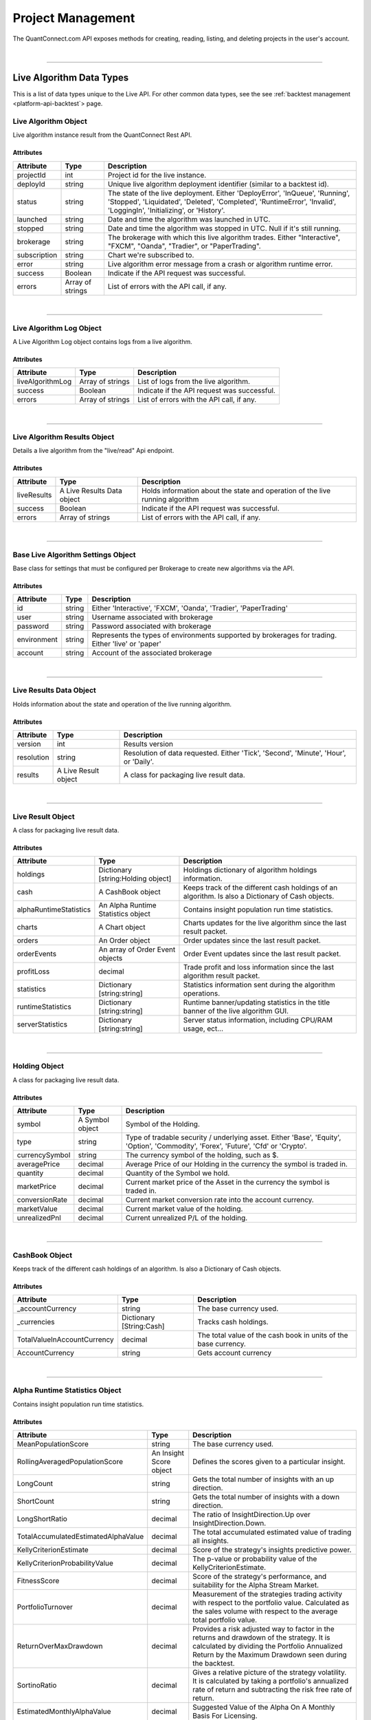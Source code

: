 .. _platform-api-live:

==================
Project Management
==================

The QuantConnect.com API exposes methods for creating, reading, listing, and deleting projects in the user's account.

|

----------------------------------------------------------------

Live Algorithm Data Types
-------------------------

This is a list of data types unique to the Live API. For other common data types, see the see :ref:`backtest management <platform-api-backtest`> page.

Live Algorithm Object
=====================

Live algorithm instance result from the QuantConnect Rest API.

Attributes
^^^^^^^^^^

.. list-table::
   :header-rows: 1

   * - Attribute
     - Type
     - Description
   * - projectId
     - int
     - Project id for the live instance.
   * - deployId
     - string
     - Unique live algorithm deployment identifier (similar to a backtest id).
   * - status
     - string
     - The state of the live deployment. Either 'DeployError', 'InQueue', 'Running', 'Stopped', 'Liquidated', 'Deleted', 'Completed', 'RuntimeError', 'Invalid', 'LoggingIn', 'Initializing', or 'History'.
   * - launched
     - string
     - Date and time the algorithm was launched in UTC.
   * - stopped
     - string
     - Date and time the algorithm was stopped in UTC. Null if it's still running.
   * - brokerage
     - string
     - The brokerage with which this live algorithm trades. Either "Interactive", "FXCM", "Oanda", "Tradier", or "PaperTrading".
   * - subscription
     - string
     - Chart we're subscribed to.
   * - error
     - string
     - Live algorithm error message from a crash or algorithm runtime error.
   * - success
     - Boolean
     - Indicate if the API request was successful.
   * - errors
     - Array of strings
     - List of errors with the API call, if any.

|

----------------------------------------------------------------

Live Algorithm Log Object
=========================

A Live Algorithm Log object contains logs from a live algorithm.

Attributes
^^^^^^^^^^

.. list-table::
   :header-rows: 1

   * - Attribute
     - Type
     - Description
   * - liveAlgorithmLog
     - Array of strings
     - List of logs from the live algorithm.
   * - success
     - Boolean
     - Indicate if the API request was successful.
   * - errors
     - Array of strings
     - List of errors with the API call, if any.

|

----------------------------------------------------------------

Live Algorithm Results Object
=============================

Details a live algorithm from the "live/read" Api endpoint.

Attributes
^^^^^^^^^^

.. list-table::
   :header-rows: 1

   * - Attribute
     - Type
     - Description
   * - liveResults
     - A Live Results Data object
     - Holds information about the state and operation of the live running algorithm
   * - success
     - Boolean
     - Indicate if the API request was successful.
   * - errors
     - Array of strings
     - List of errors with the API call, if any.

|

----------------------------------------------------------------

Base Live Algorithm Settings Object
===================================

Base class for settings that must be configured per Brokerage to create new algorithms via the API.

Attributes
^^^^^^^^^^

.. list-table::
   :header-rows: 1

   * - Attribute
     - Type
     - Description
   * - id
     - string
     - Either 'Interactive', 'FXCM', 'Oanda', 'Tradier', 'PaperTrading'
   * - user
     - string
     - Username associated with brokerage
   * - password
     - string
     - Password associated with brokerage
   * - environment
     - string
     - Represents the types of environments supported by brokerages for trading. Either 'live' or 'paper'
   * - account
     - string
     - Account of the associated brokerage

|

----------------------------------------------------------------

Live Results Data Object
========================

Holds information about the state and operation of the live running algorithm.

Attributes
^^^^^^^^^^

.. list-table::
   :header-rows: 1

   * - Attribute
     - Type
     - Description
   * - version
     - int
     - Results version
   * - resolution
     - string
     - Resolution of data requested. Either 'Tick', 'Second', 'Minute', 'Hour', or 'Daily'.
   * - results
     - A Live Result object
     - A class for packaging live result data.

|

----------------------------------------------------------------

Live Result Object
==================

A class for packaging live result data.

Attributes
^^^^^^^^^^

.. list-table::
   :header-rows: 1

   * - Attribute
     - Type
     - Description
   * - holdings
     - Dictionary [string:Holding object]
     - Holdings dictionary of algorithm holdings information.
   * - cash
     - A CashBook object
     - Keeps track of the different cash holdings of an algorithm. Is also a Dictionary of Cash objects.
   * - alphaRuntimeStatistics
     - An Alpha Runtime Statistics object
     - Contains insight population run time statistics.
   * - charts
     - A Chart object
     - Charts updates for the live algorithm since the last result packet.
   * - orders
     - An Order object
     - Order updates since the last result packet.
   * - orderEvents
     - An array of Order Event objects
     - Order Event updates since the last result packet.
   * - profitLoss
     - decimal
     - Trade profit and loss information since the last algorithm result packet.
   * - statistics
     - Dictionary [string:string]
     - Statistics information sent during the algorithm operations.
   * - runtimeStatistics
     - Dictionary [string:string]
     - Runtime banner/updating statistics in the title banner of the live algorithm GUI.
   * - serverStatistics
     - Dictionary [string:string]
     - Server status information, including CPU/RAM usage, ect...

|

-----------------------------------------------------------------

Holding Object
==================

A class for packaging live result data.

Attributes
^^^^^^^^^^

.. list-table::
   :header-rows: 1

   * - Attribute
     - Type
     - Description
   * - symbol
     - A Symbol object
     - Symbol of the Holding.
   * - type
     - string
     - Type of tradable security / underlying asset. Either 'Base', 'Equity', 'Option', 'Commodity', 'Forex', 'Future', 'Cfd' or 'Crypto'.
   * - currencySymbol
     - string
     - The currency symbol of the holding, such as $.
   * - averagePrice
     - decimal
     - Average Price of our Holding in the currency the symbol is traded in.
   * - quantity
     - decimal
     - Quantity of the Symbol we hold.
   * - marketPrice
     - decimal
     - Current market price of the Asset in the currency the symbol is traded in.
   * - conversionRate
     - decimal
     - Current market conversion rate into the account currency.
   * - marketValue
     - decimal
     - Current market value of the holding.
   * - unrealizedPnl
     - decimal
     - Current unrealized P/L of the holding.

|

----------------------------------------------------------------

CashBook Object
===============

Keeps track of the different cash holdings of an algorithm. Is also a Dictionary of Cash objects.

Attributes
^^^^^^^^^^

.. list-table::
   :header-rows: 1

   * - Attribute
     - Type
     - Description
   * - _accountCurrency
     - string
     - The base currency used.
   * - _currencies
     - Dictionary [String:Cash]
     - Tracks cash holdings.
   * - TotalValueInAccountCurrency
     - decimal
     - The total value of the cash book in units of the base currency.
   * - AccountCurrency
     - string
     - Gets account currency

|

----------------------------------------------------------------

Alpha Runtime Statistics Object
===============================

Contains insight population run time statistics.

Attributes
^^^^^^^^^^

.. list-table::
   :header-rows: 1

   * - Attribute
     - Type
     - Description
   * - MeanPopulationScore
     - string
     - The base currency used.
   * - RollingAveragedPopulationScore
     - An Insight Score object
     - Defines the scores given to a particular insight.
   * - LongCount
     - string
     - Gets the total number of insights with an up direction.
   * - ShortCount
     - string
     - Gets the total number of insights with a down direction.
   * - LongShortRatio
     - decimal
     - The ratio of InsightDirection.Up over InsightDirection.Down.
   * - TotalAccumulatedEstimatedAlphaValue
     - decimal
     - The total accumulated estimated value of trading all insights.
   * - KellyCriterionEstimate
     - decimal
     - Score of the strategy's insights predictive power.
   * - KellyCriterionProbabilityValue
     - decimal
     - The p-value or probability value of the KellyCriterionEstimate.
   * - FitnessScore
     - decimal
     - Score of the strategy's performance, and suitability for the Alpha Stream Market.
   * - PortfolioTurnover
     - decimal
     - Measurement of the strategies trading activity with respect to the portfolio value. Calculated as the sales volume with respect to the average total portfolio value.
   * - ReturnOverMaxDrawdown
     - decimal
     - Provides a risk adjusted way to factor in the returns and drawdown of the strategy. It is calculated by dividing the Portfolio Annualized Return by the Maximum Drawdown seen during the backtest.
   * - SortinoRatio
     - decimal
     - Gives a relative picture of the strategy volatility. It is calculated by taking a portfolio's annualized rate of return and subtracting the risk free rate of return.
   * - EstimatedMonthlyAlphaValue
     - decimal
     - Suggested Value of the Alpha On A Monthly Basis For Licensing.
   * - TotalInsightsGenerated
     - string
     - The total number of insight signals generated by the algorithm.
   * - TotalInsightsClosed
     - string
     - The total number of insight signals generated by the algorithm.
   * - TotalInsightsAnalysisCompleted
     - string
     - The total number of insight signals generated by the algorithm.
   * - MeanPopulationEstimatedInsightValue
     - decimal
     - Gets the mean estimated insight value.

|

----------------------------------------------------------------

Chart Object
============

Single Parent Chart Object for Custom Charting.

Attributes
^^^^^^^^^^

.. list-table::
   :header-rows: 1

   * - Attribute
     - Type
     - Description
   * - name
     - string
     - Name of the Chart.
   * - chartType
     - string
     - Type of the Chart. Either 'Overlayed' or 'Stacked'.
   * - series
     - A Series object
     - List of Series Objects for this Chart.

|

----------------------------------------------------------------

Order Object
============

Order struct for placing new trade.

Attributes
^^^^^^^^^^

.. list-table::
   :header-rows: 1

   * - Attribute
     - Type
     - Description
   * - id
     - int
     - Order Id.
   * - contingentId
     - int
     - Order Id to process before processing this order.
   * - brokerId
     - int
     - Brokerage Id for this order for when the brokerage splits orders into multiple pieces.
   * - symbol
     - Array of strings
     -
   * - price
     - decimal
     - Price of the order.
   * - priceCurrency
     - string
     - Currency for the order price.
   * - time
     - string
     - Gets the utc time the order was created.
   * - createdTime
     - string
     - Gets the utc time this order was created. Alias for Time.
   * - lastFillTime
     - string
     - Gets the utc time the last fill was received, or null if no fills have been received.
   * - lastUpdateTime
     - string
     - Gets the utc time this order was last updated, or null if the order has not been updated.
   * - canceledTime
     - string
     - Gets the utc time this order was canceled, or null if the order was not canceled.
   * - quantity
     - decimal
     - Number of shares to execute.
   * - type
     - string
     - Order type. Either 'Market', 'Limit', 'StopMarket', 'StopLimit', 'MarketOnOpen', 'MarketOnClose', or 'OptionExercise'.
   * - status
     - string
     - Status of the Order. Either 'New', 'Submitted', 'PartiallyFilled', 'Filled', 'Canceled', 'None', 'Invalid', 'CancelPending', or 'UpdateSubmitted'.
   * - tag
     - string
     - Tag the order with some custom data.
   * - securityType
     - string
     - Type of tradable security / underlying asset. Either 'Base', 'Equity', 'Option', 'Commodity', 'Forex', 'Future', 'Cfd' or 'Crypto'.
   * - direction
     - string
     - Direction of the order. Either 'Buy', 'Sell', or 'Hold'.
   * - value
     - decimal
     - Gets the executed value of this order. If the order has not yet filled, then this will return zero.
   * - orderSubmissionData
     - An Order Submission Data object
     - Stores time and price information available at the time an order was submitted.
   * - isMarketable
     - Boolean
     - Returns true if the order is a marketable order.

|

----------------------------------------------------------------

Order Event Object
==================

Messaging class signifying a change in an order state and record the change in the user's algorithm portfolio.

Attributes
^^^^^^^^^^

.. list-table::
   :header-rows: 1

   * - Attribute
     - Type
     - Description
   * - orderId
     - int
     - Id of the order this event comes from.
   * - id
     - int
     - The unique order event id for each order.
   * - symbol
     - A Symbol object.
     - A unique security identifier.
   * - utcTime
     - string
     - The date and time of this event (UTC).
   * - status
     - string
     - Fill status of the order class. Either 'New', 'Submitted', 'PartiallyFilled', 'Filled', 'Canceled', 'None', 'Invalid', 'CancelPending' or 'UpdateSubmitted'.
   * - orderFee
     - An Order Fee object.
     - The fee associated with the order.
   * - fillPrice
     - decimal
     - Fill price information about the order.
   * - fillPriceCurrency
     - string
     - Currency for the fill price.
   * - fillQuantity
     - decimal
     - Number of shares of the order that was filled in this event.
   * - direction
     - string.
     - Direction of the order. Either 'Buy', 'Sell', or 'Hold'.
   * - message
     - string
     - Any message from the exchange.
   * - isAssignment
     - Boolean
     - True if the order event is an assignment.
   * - stopPrice
     - decimal
     - The current stop price.
   * - limitPrice
     - decimal
     - The current limit price.
   * - quantity
     - decimal
     - The current order quantity.

|

----------------------------------------------------------------

Symbol Object
=============

Represents a unique security identifier. This is made of two components, the unique SID and the Value. The value is the current ticker symbol while the SID is constant over the life of a security.

Attributes
^^^^^^^^^^

.. list-table::
   :header-rows: 1

   * - Attribute
     - Type
     - Description
   * - value
     - string
     - The current symbol for this ticker.
   * - id
     - string
     - The security identifier for this symbol.
   * - permtick
     - string
     - The current symbol for this ticker.

|

----------------------------------------------------------------

Insight Score Object
====================

Defines the scores given to a particular insight.

Attributes
^^^^^^^^^^

.. list-table::
   :header-rows: 1

   * - Attribute
     - Type
     - Description
   * - updatedTimeUtc
     - string
     - Gets the time these scores were last updated.
   * - direction
     - double
     - Gets the direction score.
   * - magnitude
     - double
     - Gets the magnitude score.
   * - isFinalScore
     - Boolean
     - Gets whether or not this is the insight's final score.

|

----------------------------------------------------------------

Series Object
============

Series data and properties for a chart.

Attributes
^^^^^^^^^^

.. list-table::
   :header-rows: 1

   * - Attribute
     - Type
     - Description
   * - name
     - string
     - Name of the series.
   * - unit
     - string
     - Axis for the chart series.
   * - index
     - int
     - Index/position of the series on the chart.
   * - values
     - Array of Chart Point objects
     - Values for the series plot. These values are assumed to be in ascending time order (first points earliest, last points latest).
   * - seriesType
     - string
     - Chart type for the series. Either 'Line', 'Scatter', 'Candle', 'Bar', 'Flag', 'StackedArea', 'Pie' or 'Treemap'.
   * - color
     - string
     - Color the series.
   * - scatterMarkerSymbol
     - string
     - Shape or symbol for the marker in a scatter plot. Either 'none', 'circle', 'square', 'diamond', 'triangle' or 'triangle-down'.
   * - _updatePosition
     - int
     - Index of the last fetch update request to only retrieve the "delta" of the previous request.

|

----------------------------------------------------------------

Order Submission Data Object
============================

Stores time and price information available at the time an order was submitted.

Attributes
^^^^^^^^^^

.. list-table::
   :header-rows: 1

   * - Attribute
     - Type
     - Description
   * - bidPrice
     - decimal
     - The bid price at an order submission time.
   * - askPrice
     - decimal
     - The ask price at an order submission time.
   * - lastPrice
     - decimal
     - The last price at an order submission time.

|

----------------------------------------------------------------

Order Fee Object
================

The order fee associated with the specified order.

Attributes
^^^^^^^^^^

.. list-table::
   :header-rows: 1

   * - Attribute
     - Type
     - Description
   * - value
     - A Cash Amount object
     - A cash amount which can be converted to account currency using a currency converter.

|

----------------------------------------------------------------

Chart Point Object
==================

Chart Point Value Type for QCAlgorithm.Plot().

Attributes
^^^^^^^^^^

.. list-table::
   :header-rows: 1

   * - Attribute
     - Type
     - Description
   * - x
     - decimal
     - Time of this chart point: lower case for javascript encoding simplicty.
   * - y
     - decimal
     - Value of this chart point:  lower case for javascript encoding simplicty.

|

----------------------------------------------------------------

Cash Amount Object
==================

Chart Point Value Type for QCAlgorithm.Plot().

Attributes
^^^^^^^^^^

.. list-table::
   :header-rows: 1

   * - Attribute
     - Type
     - Description
   * - x
     - decimal
     - Time of this chart point: lower case for javascript encoding simplicty.
   * - y
     - decimal
     - Value of this chart point:  lower case for javascript encoding simplicty.

|

----------------------------------------------------------------

Create a Live Algorithm
-----------------------

Create a live algorithm.

Path
====

``POST`` /live/create

Request
=======

.. code-block::

    {
      "projectId": 12345,
      "compileId": "ABC123",
      "serverType": "",
      "baseLiveAlgorithmSettings": {},
      "versionId": ""
    }

.. list-table::
   :header-rows: 1

   * - Parameter
     - Type
     - Description
   * - projectId ``(Required)``
     - int
     - Id of the project on QuantConnect.
   * - compileId ``(Required)``
     - string
     - Id of the compilation on QuantConnect.
   * - serverType ``(Required)``
     - string
     - Type of server instance that will run the algorithm.
   * - baseLiveAlgorithmSettings ``(Required)``
     - A Base Live Algorithm Settings object
     - Settings that must be configured per Brokerage to create new algorithms via the API.
   * - versionId
     - string
     - The version of the Lean used to run the algorithm. -1 is master, however, sometimes this can create problems with live deployments. If you experience problems using, try specifying the version of Lean you would like to use.

Response
========

Returns a Live Algorithm object.

.. code-block::

    {
      "projectId": 12345,
      "deployId": "ABC123",
      "status": "Stopped",
      "launched": "2020-09-30 10:00:00",
      "stopped": "2020-09-30 10:30:00",
      "brokerage": "Oanda",
      "subscription": "Chart A",
      "success": true,
    }

|

----------------------------------------------------------------

Read a Live Algorithm
---------------------

Read a live algorithm.

Path
====

``POST`` /live/read

Request
=======

.. code-block::

    {
      "projectId": 12345,
      "deployId": "ABC123"
    }

.. list-table::
   :header-rows: 1

   * - Parameter
     - Type
     - Description
   * - projectId ``(Required)``
     - int
     - Id of the project to read.
   * - deployId ``(Required)``
     - string
     - Specific instance id to read.

Response
========

Returns a Live Algorithm Results object.

.. code-block::

    {
      "liveResults": {
        "version": 1
        "resolution": "Minute",
        "results": {
          "holdings": {
            "Holding A": {
              "symbol":
              "type":
              "currencySymbol":
              "averagePrice":
              "quantity":
              "marketPrice":
              "conversionRate":
              "marketValue":
              "unrealizedPnl":
            }
          },
          "cash": {
            "_accountCurrency": CashBook
            "_currencies":
            "TotalValueInAccountCurrency":
            "AccountCurrency":
          }
          "alphaRuntimeStatistics":
          "charts":
          "orders":
          "orderEvents":
          "profitLoss":
          "statistics":
          "runtimeStatistics":
          "serverStatistics":
        }
      },
      "success": true,
    }

|

----------------------------------------------------------------